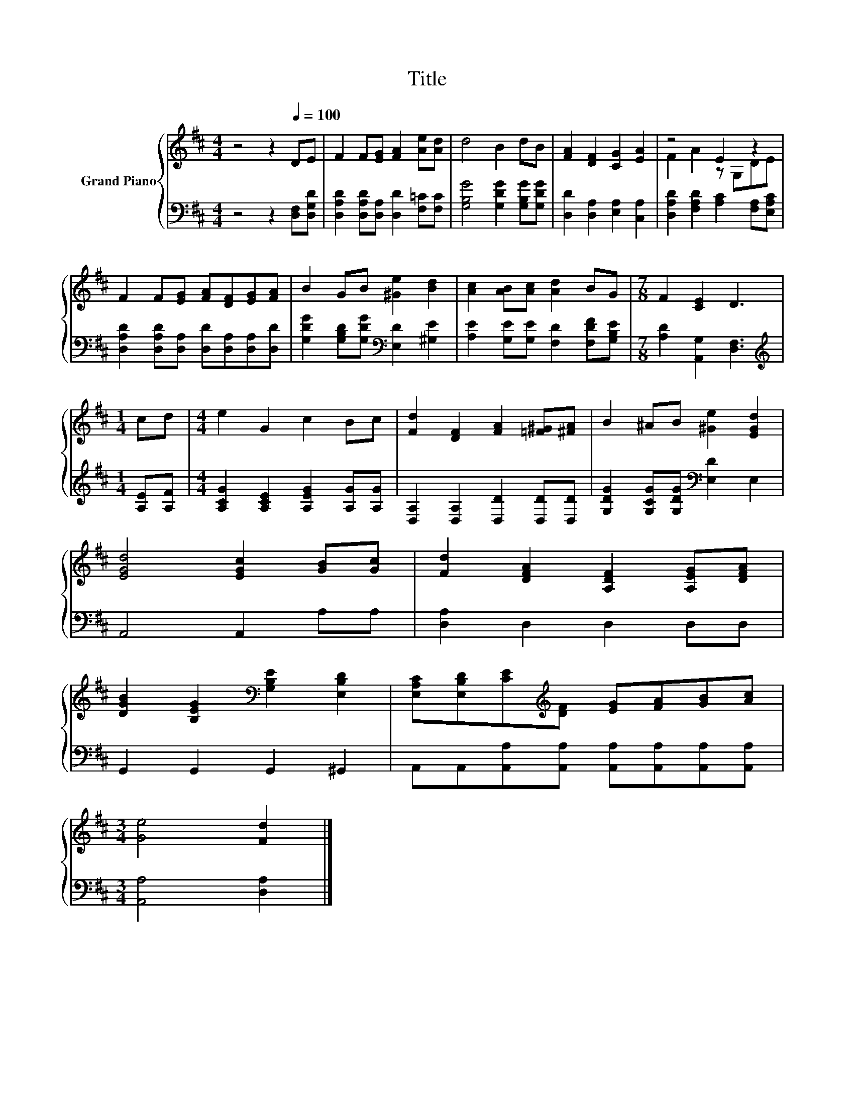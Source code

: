 X:1
T:Title
%%score { ( 1 3 ) | 2 }
L:1/8
M:4/4
K:D
V:1 treble nm="Grand Piano"
V:3 treble 
V:2 bass 
V:1
 z4 z2[Q:1/4=100] DE | F2 F[EG] [FA]2 [Ae][Ad] | d4 B2 dB | [FA]2 [DF]2 [CG]2 [EA]2 | z4 E2 z2 | %5
 F2 F[EG] [FA][DF][EG][FA] | B2 GB [^Ge]2 [Bd]2 | [Ac]2 [AB][Ac] [Ad]2 BG |[M:7/8] F2 [CE]2 D3 | %9
[M:1/4] cd |[M:4/4] e2 G2 c2 Bc | [Fd]2 [DF]2 [FA]2 [=F^G][^FA] | B2 ^AB [^Ge]2 [EGd]2 | %13
 [EGd]4 [EGc]2 [GB][Gc] | [Fd]2 [DFA]2 [A,DF]2 [A,EG][DFA] | %15
 [DGB]2 [B,EG]2[K:bass] [G,B,E]2 [E,B,D]2 | [E,A,C][E,B,D][CE][K:treble][DF] [EG][FA][GB][Ac] | %17
[M:3/4] [Ge]4 [Fd]2 |] %18
V:2
 z4 z2 [D,F,][D,G,D] | [D,A,D]2 [D,A,D][D,A,] [D,D]2 [F,=C][F,C] | [G,B,G]4 [G,DG]2 [G,B,G][G,DG] | %3
 [D,D]2 [D,A,]2 [E,A,]2 [C,A,]2 | [D,A,D]2 [F,A,D]2 [A,C]2 [F,A,][E,A,C] | %5
 [D,A,D]2 [D,A,D][D,A,] [D,D][D,A,][D,A,][D,D] | [G,DG]2 [G,B,D][G,DG][K:bass] [E,D]2 [^G,E]2 | %7
 [A,E]2 [G,E][G,E] [F,D]2 [F,DF][G,B,E] |[M:7/8] [A,D]2 [A,,G,]2 [D,F,]3 | %9
[M:1/4][K:treble] [A,E][A,F] |[M:4/4] [A,CG]2 [A,CE]2 [A,EG]2 [A,G][A,G] | %11
 [D,A,]2 [D,A,]2 [D,D]2 [D,D][D,D] | [G,DG]2 [G,CG][G,DG][K:bass] [E,D]2 E,2 | A,,4 A,,2 A,A, | %14
 [D,A,]2 D,2 D,2 D,D, | G,,2 G,,2 G,,2 ^G,,2 | A,,A,,[A,,A,][A,,A,] [A,,A,][A,,A,][A,,A,][A,,A,] | %17
[M:3/4] [A,,A,]4 [D,A,]2 |] %18
V:3
 x8 | x8 | x8 | x8 | F2 A2 z G,DE | x8 | x8 | x8 |[M:7/8] x7 |[M:1/4] x2 |[M:4/4] x8 | x8 | x8 | %13
 x8 | x8 | x4[K:bass] x4 | x3[K:treble] x5 |[M:3/4] x6 |] %18

